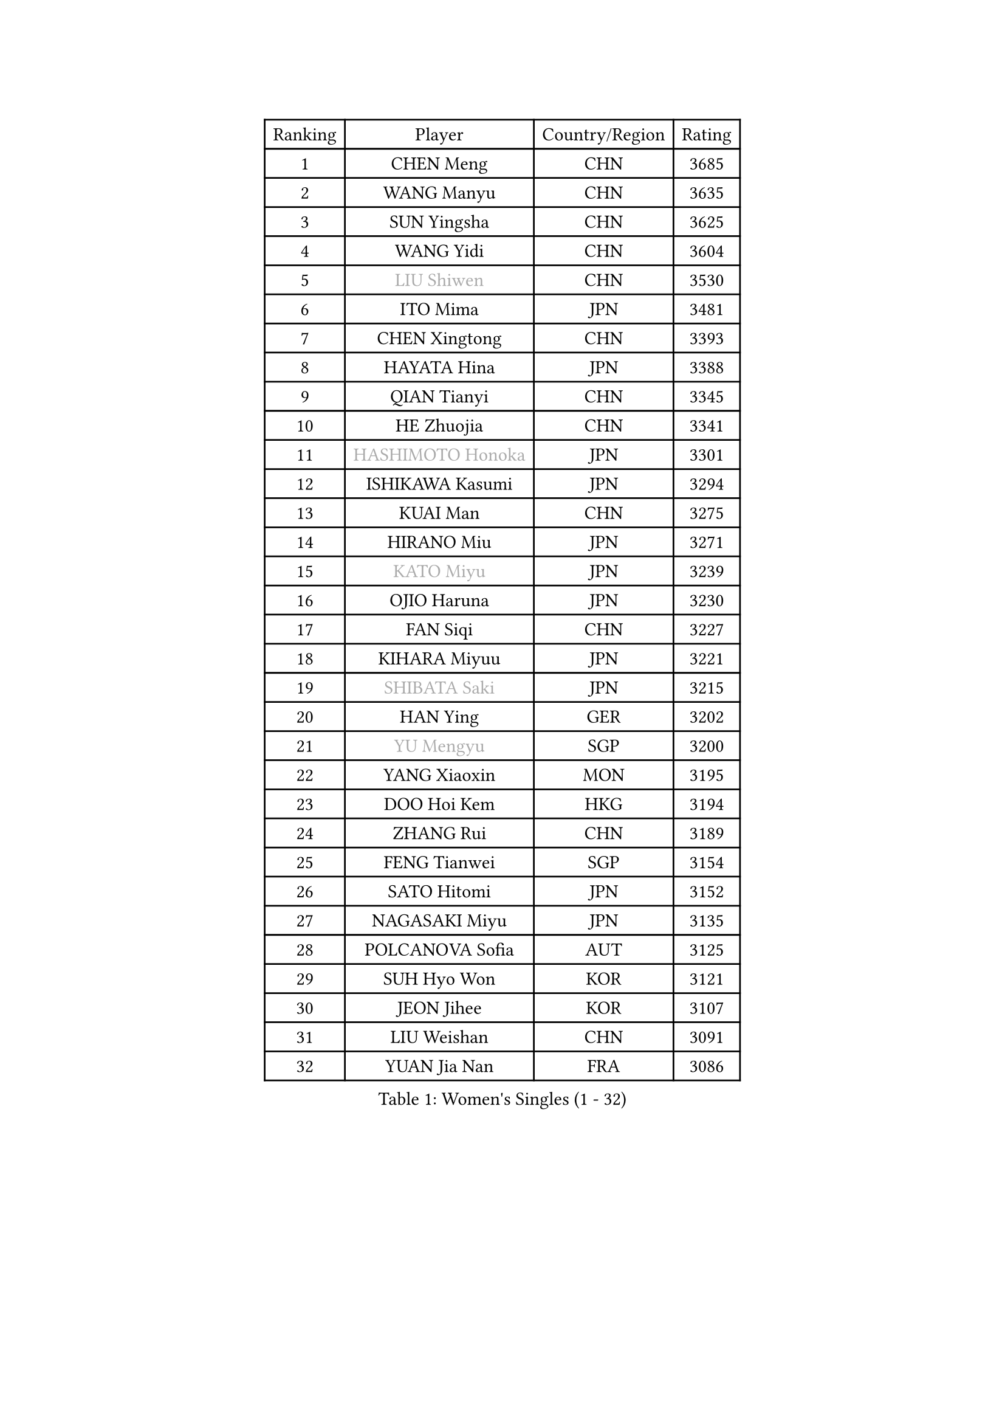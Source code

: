 
#set text(font: ("Courier New", "NSimSun"))
#figure(
  caption: "Women's Singles (1 - 32)",
    table(
      columns: 4,
      [Ranking], [Player], [Country/Region], [Rating],
      [1], [CHEN Meng], [CHN], [3685],
      [2], [WANG Manyu], [CHN], [3635],
      [3], [SUN Yingsha], [CHN], [3625],
      [4], [WANG Yidi], [CHN], [3604],
      [5], [#text(gray, "LIU Shiwen")], [CHN], [3530],
      [6], [ITO Mima], [JPN], [3481],
      [7], [CHEN Xingtong], [CHN], [3393],
      [8], [HAYATA Hina], [JPN], [3388],
      [9], [QIAN Tianyi], [CHN], [3345],
      [10], [HE Zhuojia], [CHN], [3341],
      [11], [#text(gray, "HASHIMOTO Honoka")], [JPN], [3301],
      [12], [ISHIKAWA Kasumi], [JPN], [3294],
      [13], [KUAI Man], [CHN], [3275],
      [14], [HIRANO Miu], [JPN], [3271],
      [15], [#text(gray, "KATO Miyu")], [JPN], [3239],
      [16], [OJIO Haruna], [JPN], [3230],
      [17], [FAN Siqi], [CHN], [3227],
      [18], [KIHARA Miyuu], [JPN], [3221],
      [19], [#text(gray, "SHIBATA Saki")], [JPN], [3215],
      [20], [HAN Ying], [GER], [3202],
      [21], [#text(gray, "YU Mengyu")], [SGP], [3200],
      [22], [YANG Xiaoxin], [MON], [3195],
      [23], [DOO Hoi Kem], [HKG], [3194],
      [24], [ZHANG Rui], [CHN], [3189],
      [25], [FENG Tianwei], [SGP], [3154],
      [26], [SATO Hitomi], [JPN], [3152],
      [27], [NAGASAKI Miyu], [JPN], [3135],
      [28], [POLCANOVA Sofia], [AUT], [3125],
      [29], [SUH Hyo Won], [KOR], [3121],
      [30], [JEON Jihee], [KOR], [3107],
      [31], [LIU Weishan], [CHN], [3091],
      [32], [YUAN Jia Nan], [FRA], [3086],
    )
  )#pagebreak()

#set text(font: ("Courier New", "NSimSun"))
#figure(
  caption: "Women's Singles (33 - 64)",
    table(
      columns: 4,
      [Ranking], [Player], [Country/Region], [Rating],
      [33], [ANDO Minami], [JPN], [3083],
      [34], [SHIN Yubin], [KOR], [3079],
      [35], [CHEN Yi], [CHN], [3073],
      [36], [BATRA Manika], [IND], [3066],
      [37], [SHAN Xiaona], [GER], [3065],
      [38], [CHENG I-Ching], [TPE], [3030],
      [39], [SHI Xunyao], [CHN], [3022],
      [40], [KIM Hayeong], [KOR], [3010],
      [41], [HARIMOTO Miwa], [JPN], [3002],
      [42], [YANG Ha Eun], [KOR], [2995],
      [43], [MITTELHAM Nina], [GER], [2991],
      [44], [TAKAHASHI Bruna], [BRA], [2970],
      [45], [CHEN Szu-Yu], [TPE], [2970],
      [46], [GUO Yuhan], [CHN], [2964],
      [47], [PARANANG Orawan], [THA], [2951],
      [48], [YU Fu], [POR], [2951],
      [49], [SAWETTABUT Suthasini], [THA], [2951],
      [50], [MORI Sakura], [JPN], [2950],
      [51], [ZHANG Lily], [USA], [2948],
      [52], [LIU Jia], [AUT], [2944],
      [53], [SZOCS Bernadette], [ROU], [2943],
      [54], [LEE Eunhye], [KOR], [2941],
      [55], [NI Xia Lian], [LUX], [2933],
      [56], [PESOTSKA Margaryta], [UKR], [2932],
      [57], [DIAZ Adriana], [PUR], [2931],
      [58], [SAMARA Elizabeta], [ROU], [2930],
      [59], [LEE Zion], [KOR], [2921],
      [60], [BERGSTROM Linda], [SWE], [2917],
      [61], [ZHU Chengzhu], [HKG], [2895],
      [62], [ZENG Jian], [SGP], [2888],
      [63], [LEE Ho Ching], [HKG], [2882],
      [64], [DE NUTTE Sarah], [LUX], [2880],
    )
  )#pagebreak()

#set text(font: ("Courier New", "NSimSun"))
#figure(
  caption: "Women's Singles (65 - 96)",
    table(
      columns: 4,
      [Ranking], [Player], [Country/Region], [Rating],
      [65], [CHOI Hyojoo], [KOR], [2877],
      [66], [LIU Hsing-Yin], [TPE], [2868],
      [67], [KIM Nayeong], [KOR], [2854],
      [68], [QI Fei], [CHN], [2838],
      [69], [CHENG Hsien-Tzu], [TPE], [2837],
      [70], [#text(gray, "MIKHAILOVA Polina")], [RUS], [2831],
      [71], [EERLAND Britt], [NED], [2817],
      [72], [SASAO Asuka], [JPN], [2815],
      [73], [BILENKO Tetyana], [UKR], [2815],
      [74], [#text(gray, "YOO Eunchong")], [KOR], [2812],
      [75], [#text(gray, "ABRAAMIAN Elizabet")], [RUS], [2808],
      [76], [#text(gray, "SOLJA Petrissa")], [GER], [2798],
      [77], [BALAZOVA Barbora], [SVK], [2793],
      [78], [SOO Wai Yam Minnie], [HKG], [2792],
      [79], [#text(gray, "MONTEIRO DODEAN Daniela")], [ROU], [2786],
      [80], [WANG Xiaotong], [CHN], [2783],
      [81], [WANG Amy], [USA], [2782],
      [82], [SHAO Jieni], [POR], [2779],
      [83], [DIACONU Adina], [ROU], [2778],
      [84], [KALLBERG Christina], [SWE], [2762],
      [85], [BAJOR Natalia], [POL], [2754],
      [86], [MUKHERJEE Ayhika], [IND], [2743],
      [87], [ZHANG Mo], [CAN], [2743],
      [88], [#text(gray, "LIU Juan")], [CHN], [2741],
      [89], [WINTER Sabine], [GER], [2733],
      [90], [SAWETTABUT Jinnipa], [THA], [2722],
      [91], [#text(gray, "WU Yue")], [USA], [2721],
      [92], [MANTZ Chantal], [GER], [2708],
      [93], [#text(gray, "LIN Ye")], [SGP], [2705],
      [94], [MATELOVA Hana], [CZE], [2692],
      [95], [CIOBANU Irina], [ROU], [2680],
      [96], [YOON Hyobin], [KOR], [2663],
    )
  )#pagebreak()

#set text(font: ("Courier New", "NSimSun"))
#figure(
  caption: "Women's Singles (97 - 128)",
    table(
      columns: 4,
      [Ranking], [Player], [Country/Region], [Rating],
      [97], [YANG Huijing], [CHN], [2660],
      [98], [POTA Georgina], [HUN], [2654],
      [99], [PYON Song Gyong], [PRK], [2653],
      [100], [KIM Byeolnim], [KOR], [2646],
      [101], [AKULA Sreeja], [IND], [2645],
      [102], [LI Yu-Jhun], [TPE], [2642],
      [103], [MADARASZ Dora], [HUN], [2637],
      [104], [ZONG Geman], [CHN], [2634],
      [105], [#text(gray, "NOSKOVA Yana")], [RUS], [2625],
      [106], [SU Pei-Ling], [TPE], [2620],
      [107], [QIN Yuxuan], [CHN], [2618],
      [108], [MESHREF Dina], [EGY], [2618],
      [109], [LAY Jian Fang], [AUS], [2615],
      [110], [#text(gray, "NG Wing Nam")], [HKG], [2612],
      [111], [DRAGOMAN Andreea], [ROU], [2612],
      [112], [#text(gray, "TRIGOLOS Daria")], [BLR], [2596],
      [113], [PAVADE Prithika], [FRA], [2596],
      [114], [SOLJA Amelie], [AUT], [2593],
      [115], [HUANG Yi-Hua], [TPE], [2591],
      [116], [#text(gray, "VOROBEVA Olga")], [RUS], [2591],
      [117], [#text(gray, "TAILAKOVA Mariia")], [RUS], [2590],
      [118], [LI Ching Wan], [HKG], [2588],
      [119], [PARTYKA Natalia], [POL], [2573],
      [120], [TODOROVIC Andrea], [SRB], [2573],
      [121], [ALTINKAYA Sibel], [TUR], [2572],
      [122], [LAM Yee Lok], [HKG], [2550],
      [123], [LIU Yangzi], [POR], [2550],
      [124], [MIGOT Marie], [FRA], [2548],
      [125], [JOO Cheonhui], [KOR], [2543],
      [126], [XIAO Maria], [ESP], [2534],
      [127], [CHASSELIN Pauline], [FRA], [2533],
      [128], [JI Eunchae], [KOR], [2521],
    )
  )